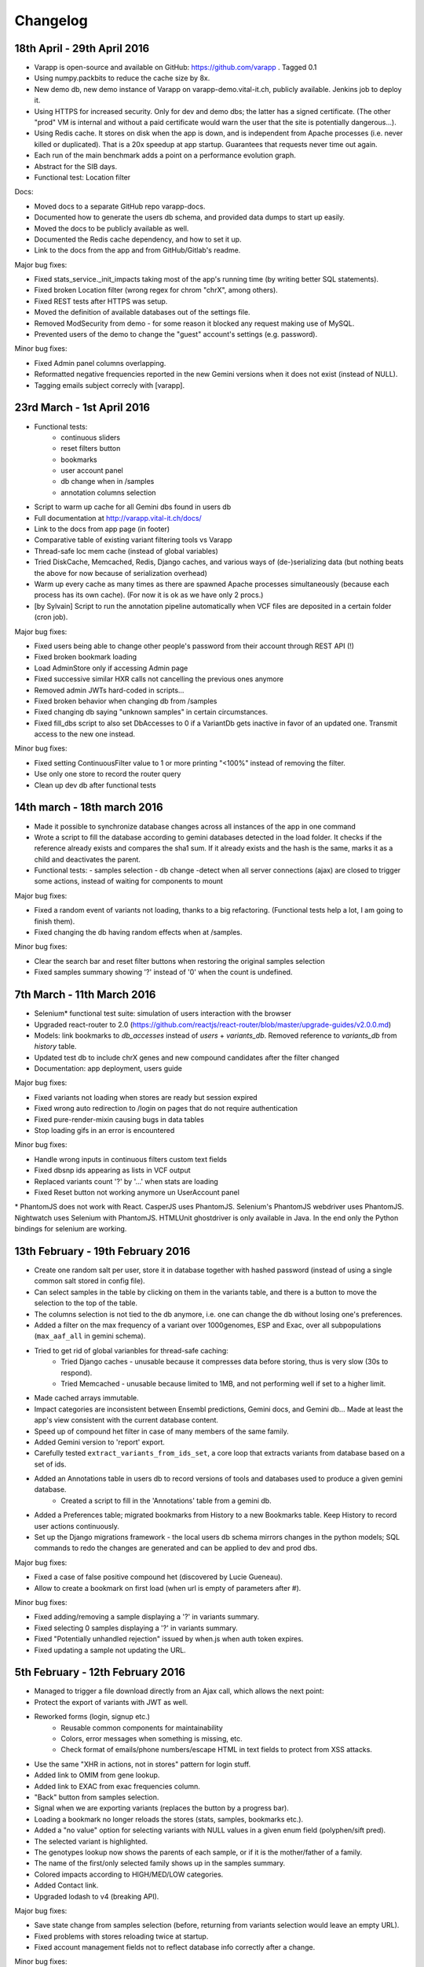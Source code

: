 
Changelog
=========

18th April - 29th April 2016
----------------------------

* Varapp is open-source and available on GitHub: https://github.com/varapp . Tagged 0.1
* Using numpy.packbits to reduce the cache size by 8x.
* New demo db, new demo instance of Varapp on varapp-demo.vital-it.ch, publicly available. Jenkins job to deploy it.
* Using HTTPS for increased security. Only for dev and demo dbs; the latter has a signed certificate. (The other "prod" VM is internal and without a paid certificate would warn the user that the site is potentially dangerous...).
* Using Redis cache. It stores on disk when the app is down, and is independent from Apache processes (i.e. never killed or duplicated). That is a 20x speedup at app startup. Guarantees that requests never time out again.
* Each run of the main benchmark adds a point on a performance evolution graph.
* Abstract for the SIB days.
* Functional test: Location filter

Docs:

* Moved docs to a separate GitHub repo varapp-docs.
* Documented how to generate the users db schema, and provided data dumps to start up easily.
* Moved the docs to be publicly available as well.
* Documented the Redis cache dependency, and how to set it up.
* Link to the docs from the app and from GitHub/Gitlab's readme.

Major bug fixes:

* Fixed stats_service._init_impacts taking most of the app's running time (by writing better SQL statements).
* Fixed broken Location filter (wrong regex for chrom "chrX", among others).
* Fixed REST tests after HTTPS was setup.
* Moved the definition of available databases out of the settings file.
* Removed ModSecurity from demo - for some reason it blocked any request making use of MySQL.
* Prevented users of the demo to change the "guest" account's settings (e.g. password).

Minor bug fixes:

* Fixed Admin panel columns overlapping.
* Reformatted negative frequencies reported in the new Gemini versions when it does not exist (instead of NULL).
* Tagging emails subject correcly with [varapp].



23rd March - 1st April 2016
---------------------------

* Functional tests:
    * continuous sliders
    * reset filters button
    * bookmarks
    * user account panel
    * db change when in /samples
    * annotation columns selection
* Script to warm up cache for all Gemini dbs found in users db
* Full documentation at `<http://varapp.vital-it.ch/docs/>`_
* Link to the docs from app page (in footer)
* Comparative table of existing variant filtering tools vs Varapp
* Thread-safe loc mem cache (instead of global variables)
* Tried DiskCache, Memcached, Redis, Django caches, and various ways of (de-)serializing data (but nothing beats the above for now because of serialization overhead)
* Warm up every cache as many times as there are spawned Apache processes simultaneously (because each process has its own cache). (For now it is ok as we have only 2 procs.)
* [by Sylvain] Script to run the annotation pipeline automatically when VCF files are deposited in a certain folder (cron job).

Major bug fixes:

* Fixed users being able to change other people's password from their account through REST API (!)
* Fixed broken bookmark loading
* Load AdminStore only if accessing Admin page
* Fixed successive similar HXR calls not cancelling the previous ones anymore
* Removed admin JWTs hard-coded in scripts...
* Fixed broken behavior when changing db from /samples
* Fixed changing db saying "unknown samples" in certain circumstances.
* Fixed fill_dbs script to also set DbAccesses to 0 if a VariantDb gets inactive in favor of an updated one. 
  Transmit access to the new one instead.

Minor bug fixes:

* Fixed setting ContinuousFilter value to 1 or more printing "<100%" instead of removing the filter.
* Use only one store to record the router query
* Clean up dev db after functional tests



14th march - 18th march 2016
----------------------------

* Made it possible to synchronize database changes across all instances of the app in one command
* Wrote a script to fill the database according to gemini databases detected in the load folder. It checks if the reference already exists and compares the sha1 sum. If it already exists and the hash is the same, marks it as a child and deactivates the parent.
* Functional tests:
  - samples selection
  - db change
  -detect when all server connections (ajax) are closed to trigger some actions, instead of waiting for components to mount

Major bug fixes:

* Fixed a random event of variants not loading, thanks to a big refactoring. (Functional tests help a lot, I am going to finish them).
* Fixed changing the db having random effects when at /samples.

Minor bug fixes:

* Clear the search bar and reset filter buttons when restoring the original samples selection
* Fixed samples summary showing '?' instead of '0' when the count is undefined.



7th March - 11th March 2016
---------------------------

* Selenium* functional test suite: simulation of users interaction with the browser
* Upgraded react-router to 2.0 (`<https://github.com/reactjs/react-router/blob/master/upgrade-guides/v2.0.0.md>`_)
* Models: link bookmarks to `db_accesses` instead of `users` + `variants_db`. Removed reference to `variants_db` from `history` table.
* Updated test db to include chrX genes and new compound candidates after the filter changed
* Documentation: app deployment, users guide
 
Major bug fixes:

* Fixed variants not loading when stores are ready but session expired
* Fixed wrong auto redirection to /login on pages that do not require authentication
* Fixed pure-render-mixin causing bugs in data tables
* Stop loading gifs in an error is encountered
 
Minor bug fixes:

* Handle wrong inputs in continuous filters custom text fields
* Fixed dbsnp ids appearing as lists in VCF output
* Replaced variants count '?' by '...' when stats are loading
* Fixed Reset button not working anymore un UserAccount panel

\* PhantomJS does not work with React. CasperJS uses PhantomJS. Selenium's PhantomJS webdriver uses PhantomJS. Nightwatch uses Selenium with PhantomJS. HTMLUnit ghostdriver is only available in Java. In the end only the Python bindings for selenium are working.



13th February - 19th February 2016
----------------------------------

* Create one random salt per user, store it in database together with hashed password (instead of using a single common salt stored in config file).
* Can select samples in the table by clicking on them in the variants table, and there is a button to move the selection to the top of the table.
* The columns selection is not tied to the db anymore, i.e. one can change the db without losing one's preferences.
* Added a filter on the max frequency of a variant over 1000genomes, ESP and Exac, over all subpopulations (``max_aaf_all`` in gemini schema).
* Tried to get rid of global varianbles for thread-safe caching:
    - Tried Django caches - unusable because it compresses data before storing, thus is very slow (30s to respond).
    - Tried Memcached - unusable because limited to 1MB, and not performing well if set to a higher limit.
* Made cached arrays immutable.
* Impact categories are inconsistent between Ensembl predictions, Gemini docs, and Gemini db... Made at least the app's view consistent with the current database content.
* Speed up of compound het filter in case of many members of the same family.
* Added Gemini version to 'report' export.
* Carefully tested ``extract_variants_from_ids_set``, a core loop that extracts variants from database based on a set of ids.
* Added an Annotations table in users db to record versions of tools and databases used to produce a given gemini database.
    - Created a script to fill in the 'Annotations' table from a gemini db.
* Added a Preferences table; migrated bookmarks from History to a new Bookmarks table. Keep History to record user actions continuously.
* Set up the Django migrations framework - the local users db schema mirrors changes in the python models; SQL commands to redo the changes are generated and can be applied to dev and prod dbs.

Major bug fixes:

* Fixed a case of false positive compound het (discovered by Lucie Gueneau).
* Allow to create a bookmark on first load (when url is empty of parameters after #).

Minor bug fixes:

* Fixed adding/removing a sample displaying a '?' in variants summary.
* Fixed selecting 0 samples displaying a '?' in variants summary.
* Fixed "Potentially unhandled rejection" issued by when.js when auth token expires.
* Fixed updating a sample not updating the URL.



5th February - 12th February 2016
---------------------------------

* Managed to trigger a file download directly from an Ajax call, which allows the next point:
* Protect the export of variants with JWT as well.
* Reworked forms (login, signup etc.)
    - Reusable common components for maintainability
    - Colors, error messages when something is missing, etc.
    - Check format of emails/phone numbers/escape HTML in text fields to protect from XSS attacks.
* Use the same "XHR in actions, not in stores" pattern for login stuff.
* Added link to OMIM from gene lookup.
* Added link to EXAC from exac frequencies column.
* "Back" button from samples selection.
* Signal when we are exporting variants (replaces the button by a progress bar).
* Loading a bookmark no longer reloads the stores (stats, samples, bookmarks etc.).
* Added a "no value" option for selecting variants with NULL values in a given enum field (polyphen/sift pred).
* The selected variant is highlighted.
* The genotypes lookup now shows the parents of each sample, or if it is the mother/father of a family.
* The name of the first/only selected family shows up in the samples summary.
* Colored impacts according to HIGH/MED/LOW categories.
* Added Contact link.
* Upgraded lodash to v4 (breaking API).

Major bug fixes:

* Save state change from samples selection (before, returning from variants selection would leave an empty URL).
* Fixed problems with stores reloading twice at startup.
* Fixed account management fields not to reflect database info correctly after a change.

Minor bug fixes:

* Fixed reloading the page after variant lookup throwing an error.
* Catch "SMTP server not found".
* Fixed wrong number of variants in the report export.
* Fixed broken filter removal from filter group summary.
* The new version is tagged 0.5 and is online on both prod and CHUV VMs.



25th January - 4th February 2016
--------------------------------

* X-linked genotypes filter done.
* Tables now have their dimensions fitting the screen height.
* Reworked the samples selection table. It is now on a separate "page" instead of an openable panel. It shows a summary of the filtered variants, and the variants page show a summary of the samples selection.
    - Having 2 pages required to change how the router handles components, since the two have to stay in sync.
* Reworked the Flux, i.e. how actions are triggered and listened by components. This important refactoring has a lot of beneficial  consequences, among which :
    - Improved stability and maintainability;
    - Signal when async actions start *and* finish.
* On the previous point, implemented components showing that a frame is loading (e.g. loading the next batch of variants when scrolling down) - to replace the older, not visible enough bottom loading gif.
* New button to generate a text report/summary (program versions, samples selection, chosen filters).
* Split the CSS, one sheet per component.
* Show the family name in samples summary, if one is selected.

Major bug fixes:

* Fixed selecting a sample returning back to the first table row.
* Fixed tables sometimes freezing after scroll (infinite loop).
* Fixed stats still reflecting singletons from a compound of which a component got filtered out.
* Fixed wrong sorting of variants after january's work.
* Update the URL when returning from samples selection.

Minor bug fixes:

* Fixed searching for an inexistent gene returning an error.
* Fixed empty string in continuous value filter returning NaN error.
* Check format of search string in Location filter.
